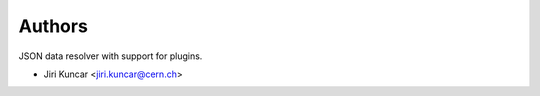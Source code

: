 ..
    This file is part of jsonresolver
    Copyright (C) 2015 CERN.

    jsonresolver is free software; you can redistribute it and/or modify
    it under the terms of the Revised BSD License; see LICENSE file for
    more details.

Authors
=======

JSON data resolver with support for plugins.

- Jiri Kuncar <jiri.kuncar@cern.ch>

